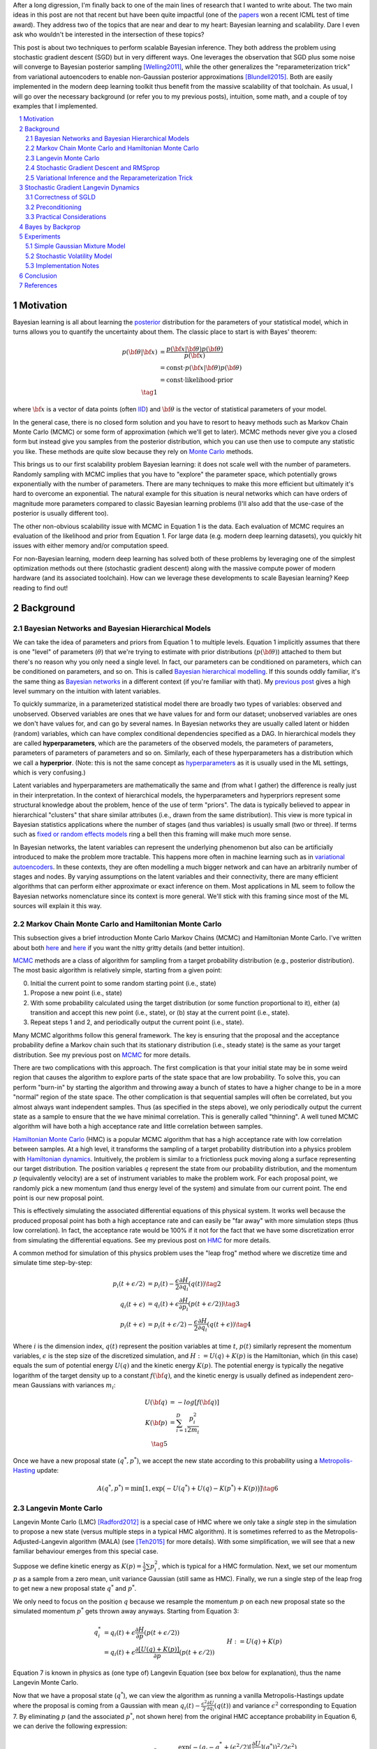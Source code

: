 .. title: Bayesian Learning via Stochastic Gradient Langevin Dynamics and Bayes by Backprop
.. slug: bayesian-learning-via-stochastic-gradient-langevin-dynamics-and-bayes-by-backprop
.. date: 2023-02-08 18:25:40 UTC-05:00
.. tags: Bayesian, Bayes by Backprop, SGLD, variational inference, HMC, Langevin, sgd, rmsprop, elbo, mathjax
.. category: 
.. link: 
.. description: 
.. type: text

After a long digression, I'm finally back to one of the main lines of research
that I wanted to write about.  The two main ideas in this post are not that
recent but have been quite impactful (one of the 
`papers <https://icml.cc/virtual/2021/test-of-time/11808>`__ won a recent ICML
test of time award).  They address two of the topics that are near and dear to
my heart: Bayesian learning and scalability.  Dare I even ask who wouldn't be
interested in the intersection of these topics?

This post is about two techniques to perform scalable Bayesian inference.  They
both address the problem using stochastic gradient descent (SGD) but in very
different ways.  One leverages the observation that SGD plus some noise will
converge to Bayesian posterior sampling [Welling2011]_, while the other generalizes the
"reparameterization trick" from variational autoencoders to enable non-Gaussian
posterior approximations [Blundell2015]_.  Both are easily implemented in the modern deep
learning toolkit thus benefit from the massive scalability of that toolchain.
As usual, I will go over the necessary background (or refer you to my previous
posts), intuition, some math, and a couple of toy examples that I implemented.


.. TEASER_END
.. section-numbering::
.. raw:: html

    <div class="card card-body bg-light">
    <h1>Table of Contents</h1>

.. contents:: 
    :depth: 2
    :local:

.. raw:: html

    </div>
    <p>


Motivation
==========

Bayesian learning is all about learning the `posterior <https://en.wikipedia.org/wiki/Posterior_probability>`__ 
distribution for the parameters of your statistical model, which in turns allows
you to quantify the uncertainty about them.  The classic place to start is with
Bayes' theorem:

.. math::

   p({\bf \theta}|{\bf x}) &= \frac{p({\bf x}|{\bf \theta})p({\bf \theta})}{p({\bf x})} \\
                           &= \text{const}\cdot p({\bf x}|{\bf \theta})p({\bf \theta}) \\
                           &= \text{const}\cdot \text{likelihood} \cdot \text{prior} \\
                           \tag{1}

where :math:`{\bf x}` is a vector of data points (often 
`IID <https://en.wikipedia.org/wiki/Independent_and_identically_distributed_random_variables>`__)
and :math:`{\bf \theta}` is the vector of statistical parameters of your model.

In the general case, there is no closed form solution and you have to resort to heavy methods such
as Markov Chain Monte Carlo (MCMC) or some form of approximation (which
we'll get to later).  MCMC methods never give you a closed form but instead give
you samples from the posterior distribution, which you can use then use
to compute any statistic you like.  These methods are quite slow because they
rely on `Monte Carlo <https://en.wikipedia.org/wiki/Monte_Carlo_method>`__
methods.

This brings us to our first scalability problem Bayesian learning: it does not
scale well with the number of parameters.  Randomly sampling with MCMC implies
that you have to "explore" the parameter space, which potentially grows
exponentially with the number of parameters.  There are many techniques to make
this more efficient but ultimately it's hard to overcome an exponential.
The natural example for this situation is neural networks which can have orders
of magnitude more parameters compared to classic Bayesian learning problems
(I'll also add that the use-case of the posterior is usually different too).

The other non-obvious scalability issue with MCMC in Equation 1 is the data.
Each evaluation of MCMC requires an evaluation of the likelihood and prior from
Equation 1.  For large data (e.g. modern deep learning datasets), you quickly
hit issues with either memory and/or computation speed.

For non-Bayesian learning, modern deep learning has solved both of these
problems by leveraging one of the simplest optimization methods out there
(stochastic gradient descent) along with the massive compute power of modern
hardware (and its associated toolchain).  How can we leverage these
developments to scale Bayesian learning?  Keep reading to find out!

Background
==========

Bayesian Networks and Bayesian Hierarchical Models
--------------------------------------------------

We can take the idea of parameters and priors from Equation 1 to multiple
levels.  Equation 1 implicitly assumes that there is one "level" of parameters
(:math:`\theta`) that we're trying to estimate with prior distributions
(:math:`p({\bf \theta})`) attached to them but there's no reason why you only
need a single level.  In fact, our parameters can be conditioned on parameters,
which can be conditioned on parameters, and so on.  
This is called `Bayesian hierarchical modelling <https://en.wikipedia.org/wiki/Bayesian_hierarchical_modeling>`__.
If this sounds oddly familiar, it's the same thing as `Bayesian networks
<https://en.wikipedia.org/wiki/Bayesian_network#Graphical_model>`__ in a different context (if you're
familiar with that).  My `previous post
<link://slug/the-expectation-maximization-algorithm>`__ gives a high level
summary on the intuition with latent variables.

To quickly summarize, in a parameterized statistical model there are broadly
two types of variables: observed and unobserved.  Observed variables are ones
that we have values for and form our dataset; unobserved variables are ones
we don't have values for, and can go by several names.  In Bayesian networks they
are usually called latent or hidden (random) variables, which can have complex
conditional dependencies specified as a DAG.  In hierarchical models they are
called **hyperparameters**, which are the parameters of the observed models,
the parameters of parameters, parameters of parameters of parameters and so on.
Similarly, each of these hyperparameters has a distribution which we call a
**hyperprior**.  (Note: this is not the same concept as 
`hyperparameters <https://en.wikipedia.org/wiki/Hyperparameter_(machine_learning)>`__ as it
is usually used in the ML settings, which is very confusing.)

Latent variables and hyperparameters are mathematically the same and (from what
I gather) the difference is really just in their interpretation.  In the context
of hierarchical models, the hyperparameters and hyperpriors represent some
structural knowledge about the problem, hence of the use of term "priors".  The
data is typically believed to appear in hierarchical "clusters" that share
similar attributes (i.e., drawn from the same distribution).  This view is more
typical in Bayesian statistics applications where the number of stages (and
thus variables) is usually small (two or three).  If terms such as `fixed or
random effects models <https://en.wikipedia.org/wiki/Multilevel_model>`__ ring
a bell then this framing will make much more sense.

In Bayesian networks, the latent variables can represent the underlying
phenomenon but also can be artificially introduced to make the problem more
tractable.  This happens more often in machine learning such as in `variational
autoencoders <link://slug/variational-autoencoders>`__.  In these contexts,
they are often modelling a much bigger network and can have an arbitrarily number of
stages and nodes.  By varying assumptions on the latent variables and
their connectivity, there are many efficient algorithms that can perform either
approximate or exact inference on them.  Most applications in ML seem to follow
the Bayesian networks nomenclature since its context is more general.  We'll
stick with this framing since most of the ML sources will explain it this way.


Markov Chain Monte Carlo and Hamiltonian Monte Carlo
----------------------------------------------------

This subsection gives a brief introduction Monte Carlo Markov Chains (MCMC) and
Hamiltonian Monte Carlo.  I've written about both
`here <link://slug/markov-chain-monte-carlo-mcmc-and-the-metropolis-hastings-algorithm>`__ 
and `here <link://slug/hamiltonian-monte-carlo>`__ if you want the nitty gritty details
(and better intuition).

`MCMC <https://en.wikipedia.org/wiki/Markov_chain_Monte_Carlo>`__ methods are a
class of algorithm for sampling from a target probability distribution 
(e.g., posterior distribution).  The most basic algorithm is relatively simple,
starting from a given point:

0. Initial the current point to some random starting point (i.e., state)
1. Propose a new point (i.e., state)
2. With some probability calculated using the target distribution (or some
   function proportional to it), either (a) transition and accept this new point (i.e., state),
   or (b) stay at the current point (i.e., state).
3. Repeat steps 1 and 2, and periodically output the current point (i.e., state).

Many MCMC algorithms follow this general framework.  The key is ensuring
that the proposal and the acceptance probability define a Markov chain such
that its stationary distribution (i.e., steady state) is the same as your
target distribution.  See my previous post on `MCMC <link://slug/markov-chain-monte-carlo-mcmc-and-the-metropolis-hastings-algorithm>`__ for more details.

There are two complications with this approach.  The first complication is that your initial
state may be in some weird region that causes the algorithm to explore parts of
the state space that are low probability.  To solve this, you can perform
"burn-in" by starting the algorithm and throwing away a bunch of 
states to have a higher change to be in a more "normal" region of the state
space.  The other complication is that sequential samples will often be correlated,
but you almost always want independent samples.  Thus (as specified in the steps
above), we only periodically output the current state as a sample to ensure
that the we have minimal correlation.  This is generally called "thinning".  A
well tuned MCMC algorithm will have both a high acceptance rate and little
correlation between samples.

`Hamiltonian Monte Carlo <https://en.wikipedia.org/wiki/Hamiltonian_Monte_Carlo>`__  (HMC)
is a popular MCMC algorithm that has a high acceptance rate with low
correlation between samples.  At a high level, it transforms the sampling of a target probability
distribution into a physics problem with `Hamiltonian dynamics <https://en.wikipedia.org/wiki/Hamiltonian_mechanics>`__.
Intuitively, the problem is similar to a frictionless puck moving along a surface representing
our target distribution.
The position variables :math:`q` represent the state from our probability
distribution, and the momentum :math:`p` (equivalently velocity) are a set of
instrument variables to make the problem work.  For each proposal point, we
randomly pick a new momentum (and thus energy level of the system) and simulate
from our current point.  The end point is our new proposal point.

This is effectively simulating the associated differential equations of this
physical system.  It works well because the produced proposal point has both a high
acceptance rate and can easily be "far away" with more simulation steps (thus
low correlation).  In fact, the acceptance rate would be 100% if it not for the
fact that we have some discretization error from simulating the differential
equations.  See my previous post on `HMC <link://slug/hamiltonian-monte-carlo>`__ for more details.

A common method for simulation of this physics problem uses the "leap frog" method
where we discretize time and simulate time step-by-step:

.. math::

   p_i(t+\epsilon/2) &= p_i(t) - \frac{\epsilon}{2} \frac{\partial H}{\partial q_i}(q(t)) \tag{2}\\
   q_i(t+\epsilon) &= q_i(t) + \epsilon \frac{\partial H}{\partial p_i}(p(t+\epsilon/2)) \tag{3} \\
   p_i(t+\epsilon) &= p_i(t+\epsilon/2) - \frac{\epsilon}{2} \frac{\partial H}{\partial q_i}(q(t+\epsilon)) \tag{4}

Where :math:`i` is the dimension index, :math:`q(t)` represent the position
variables at time :math:`t`, :math:`p(t)` similarly represent the momentum
variables, :math:`\epsilon` is the step size of the discretized simulation, and
:math:`H := U(q) + K(p)` is the Hamiltonian, which (in this case) equals the
sum of potential energy :math:`U(q)` and the kinetic energy :math:`K(p)`.  The
potential energy is typically the negative logarithm of the target density up
to a constant :math:`f({\bf q})`, and the kinetic energy is usually defined as
independent zero-mean Gaussians with variances :math:`m_i`:

.. math::

   U({\bf q}) &= -log[f({\bf q})]  \\
   K({\bf p}) &= \sum_{i=1}^D \frac{p_i^2}{2m_i}  \\
   \tag{5}

Once we have a new proposal state :math:`(q^*, p^*)`, we accept the new state
according to this probability using a 
`Metropolis-Hasting <https://en.wikipedia.org/wiki/Metropolis%E2%80%93Hastings_algorithm>`__ update:

.. math::

       A(q^*, p^*) = \min[1, \exp\big(-U(q^*) + U(q) -K(p^*)+K(p)\big)] \tag{6}

Langevin Monte Carlo
--------------------

Langevin Monte Carlo (LMC) [Radford2012]_ is a special case of HMC where we only
take a *single* step in the simulation to propose a new state (versus multiple
steps in a typical HMC algorithm).  It is sometimes referred to as the
Metropolis-Adjusted-Langevin algorithm (MALA) (see [Teh2015]_ for more
details).  With some simplification, we will see that a new familiar
behaviour emerges from this special case.

Suppose we define kinetic energy as :math:`K(p) = \frac{1}{2}\sum p_i^2`,
which is typical for a HMC formulation.  Next, we set our momentum :math:`p` as
a sample from a zero mean, unit variance Gaussian (still same as HMC). 
Finally, we run a single step of the leap frog to get new a new proposal state 
:math:`q^*` and :math:`p^*`.

We only need to focus on the position :math:`q` because we resample the
momentum :math:`p` on each new proposal state so the simulated momentum
:math:`p^*` gets thrown away anyways.  Starting from Equation 3:

.. math::

   q_i^* &= q_i(t) + \epsilon \frac{\partial H}{\partial p}(p(t+\epsilon/2))  \\
       &= q_i(t) + \epsilon \frac{\partial [U(q) + K(p)]}{\partial p}(p(t+\epsilon/2))  && H := U(q) + K(p) \\
       &= q_i(t) + \epsilon \frac{\partial [U(q) + \frac{1}{2}\sum p_i^2]}{\partial p}(p(t+\epsilon/2))  && \text{Per def. of kinetic energy} \\
       &= q_i(t) + \epsilon p|_{p=p(t+\epsilon/2)}  \\
       &= q_i(t) + \epsilon [p(t) - \frac{\epsilon}{2} \frac{\partial H}{\partial q_i}(q(t))] && \text{Eq. } 2 \\
       &= q_i(t) - \frac{\epsilon^2}{2} \frac{\partial H}{\partial q_i}(q(t)) + \epsilon p(t) \\
       &= q_i(t) - \frac{\epsilon^2}{2} \frac{\partial U}{\partial q_i}(q(t)) + \epsilon p(t) && H := U(q) + K(p) \\
   \tag{7}

Equation 7 is known in physics as (one type of) Langevin Equation (see box below for explanation),
thus the name Langevin Monte Carlo.

Now that we have a proposal state (:math:`q^*`), we can view the algorithm
as running a vanilla Metropolis-Hastings update where the proposal is coming
from a Gaussian with mean :math:`q_i(t) - \frac{\epsilon^2}{2} \frac{\partial U}{\partial q_i}(q(t))`
and variance :math:`\epsilon^2` corresponding to Equation 7.
By eliminating :math:`p` (and the associated :math:`p^*`, not shown here) from
the original HMC acceptance probability in Equation 6, we can derive the
following expression:

.. math::

   A(q^*) = \min\big[1, \frac{\exp(-U(q^*))}{\exp(-U(q))} 
        \Pi_{i=1}^d 
            \frac{\exp(-(q_i - q_i^* + (\epsilon^2 / 2) [\frac{\partial U}{\partial q_i}](q^*))^2 / 2\epsilon^2)}
            {\exp(-(q_i^* - q_i + (\epsilon^2 / 2) [\frac{\partial U}{\partial q_i}](q))^2 / 2\epsilon^2)}\big] \\
    \tag{8}

Even though LMC is derived from HMC, its properties are quite different.
The movement between states will be a combination of the :math:`\frac{\epsilon^2}{2} \frac{\partial U}{\partial q_i}(q(t))`
term and the :math:`\epsilon p(t)` term.  Since :math:`\epsilon` is necessarily
small (otherwise your simulation will not be accurate), the former term
will be very small and the latter term will resemble a simple
Metropolis-Hastings random walk.  A big difference though is that LMC
has better scaling properties when increasing dimensions compared to a pure
random walk.  See [Radford2012]_ for more details.

Finally, we'll want to re-write Equation 7 using different notation
to line up with our usual notation for stochastic gradient descent.
First, we'll use :math:`\theta` instead of :math:`q` to imply that
we're sampling from parameters of our model.  Next, we'll
rewrite the potential energy :math:`U(\theta)` as the likelihood times prior
(where :math:`x_i` are our observed data points):

.. math::

    U(\theta_t) &= -log[f(\theta_t)] \\
                &= -\log[p(\theta_t)] - \sum_{i=1}^N \log[p(x_i | \theta_t)] \\
    \tag{9}

Simplifying our Equation 7, we get:

.. math::

    
    \theta_{t+1} &= \theta_t - \frac{\epsilon_0^2}{2} \frac{\partial U(\theta)}{\partial \theta} + \epsilon_0 p(t) \\
    \theta_{t+1} &= \theta_t- \frac{\epsilon_0^2}{2} \frac{\partial [-\log[p(\theta_t)] - \sum_{i=1}^N \log[p(x_i | \theta_t)]]}{\partial \theta} + \epsilon_0 p(t) && \text{Eq. } 10\\
    \theta_{t+1} - \theta_t &= \frac{\epsilon_0^2}{2} \big (\nabla \log[p(\theta_t)] + \sum_{i=1}^N \nabla \log[p(x_i | \theta_t)]]\big) + \epsilon_0 p(t) \\
    \theta_{t+1} - \theta_t &= \frac{\epsilon}{2} \big (\nabla \log[p(\theta_t)] + \sum_{i=1}^N \nabla \log[p(x_i | \theta_t)]]\big) + \sqrt{\epsilon} p(t) && \epsilon := \epsilon_0^2\\
    \Delta \theta_t &= \frac{\epsilon}{2} \big (\nabla \log[p(\theta_t)] + \sum_{i=1}^N \nabla \log[p(x_i | \theta_t)]]\big) + \varepsilon && \varepsilon \sim N(0, \epsilon) \\
    \tag{10}

Which looks eerily like gradient descent except that we're adding Gaussian
noise at the end, stay tuned!

.. admonition:: Langevin's Diffusion

   In the field of stochastic differential equations, a general Itô diffusion
   process is of the form:

   .. math::
    
       dX_t = a(X_t, t)dt + b(X_t, t)dW_t \tag{A.1}

   where :math:`X_t` is a stochastic process, :math:`W_t` is a Weiner process
   and :math:`a(\cdot), b(\cdot)` are functions of :math:`X_t, t`.  The form 
   of Equation A.1 is the differential form.  See my post on
   `Stochastic Calculus <link://slug/an-introduction-to-stochastic-calculus>`__ 
   for more details.

   One of the forms of Langevin diffusion is a special case of Equation A.1:

   .. math::
    
       dq_t &= -\frac{1}{2}\frac{dU(q_t)}{dq} dt + dW_t \\
            &= -\frac{1}{2}\nabla U(q_t) dt + dW_t \\
       \tag{A.2}

   Where :math:`q_t` is the position, :math:`U` is the potential energy,
   :math:`\frac{dU}{dq}` is the force (position derivative of potential
   energy), and :math:`W_t` is the Wiener process.  
  
   In the context of MCMC, we model the potential energy of this system as
   :math:`U(q) = \log f(q)` where :math:`f` is proportional to the likelihood
   times prior as is usually required in MCMC methods.  With this substitution,
   Equation A.2 is the same as Equation 11 except a continuous time version of
   it.  To see this more clearly, it is important to note that the increments
   of the standard Weiner process :math:`W_t` are zero-mean Gaussians with
   variance equal to the time difference.  Once discretized with step size
   :math:`\epsilon`, this precisely equals our :math:`\varepsilon` sample from
   Equation 10.




Stochastic Gradient Descent and RMSprop
---------------------------------------

I'll only briefly cover stochastic gradient descent because I'm assuming most
readers will be very familiar with this algorithm.  
`Stochastic gradient descent <https://en.wikipedia.org/wiki/Stochastic_gradient_descent>`__ (SGD)
is an iterative stochastic optimization of gradient descent.  The main difference
is that it uses a randomly selected subset of the data to estimate the gradient at 
each step.  For a given statistical model with parameters :math:`\theta`,
log prior :math:`\log p(\theta)`, and log likelihood :math:`\sum_{i=1}^N \log[p(x_i | \theta_t)]]`
with observed data points :math:`x_i`, we have:

.. math::

    \Delta \theta_t = \frac{\epsilon_t}{2} \big (\nabla \log[p(\theta_t)] 
    + \frac{N}{n} \sum_{i=1}^n \nabla \log[p(x_{ti} | \theta_t)]]\big) 
      \tag{11}

where :math:`\epsilon_t` is a sequence of step sizes, and each iteration :math:`t`
we have a subset of :math:`n` data points called a *mini-batch*
:math:`X_t = \{x_{t_1}, \ldots, x_{t_n}\}`.
By using an approximate gradient over many iterations the entire dataset is
eventually used, and the noise in the estimated gradient averages out.
Additionally for large datasets where the estimated gradient is accurate
enough, this gives significant computational savings versus using the whole
dataset at each iteration.

Convergence to a local optimum is guaranteed with some mild assumptions combined
with a major requirement that the step size schedule :math:`\epsilon_t` satisfies:

.. math::

   \sum_{t=1}^\infty \epsilon_t = \infty \hspace{50pt} \sum_{t=1}^\infty \epsilon_t^2 < \infty
   \tag{12}

Intuitively, the first constraint ensures that we make progress to reaching the
local optimum, while the second constraint ensures we don't just bounce around
that optimum.  A typical schedule to ensure that this is the case is using
a decayed polynomial:

.. math::

   \epsilon_t = a(b+t)^{-\gamma} \tag{13}

with :math:`\gamma \in (0.5, 1]`.

One of the issues with using vanilla SGD is that the gradients of the model
parameters (i.e. dimensions) may have wildly different variances.  For example,
one parameter may be smoothly descending at a constant rate while another may be
bouncing around quite a bit (especially with mini-batches).  To solve this, many
variations on SGD have been proposed that adjust the algorithm to account for the
variation in parameter gradients.  

`RMSprop <https://en.wikipedia.org/wiki/Stochastic_gradient_descent#RMSProp>`__
is a popular variant that is conceptually quite simple.  It adjusts the
learning rate *per parameter* to ensure that all of the learning rates are roughly
the same magnitude.  It does this by keeping a moving average
(:math:`v(\theta, t)`) of the squares of the magnitudes of recent gradients for
parameter :math:`\theta`.
For :math:`j^{th}` parameter :math:`\theta^j` in iteration :math:`t`, we have:

.. math::

   v(\theta^j, t) := \gamma v(\theta^j, t-1) + (1-\gamma)(\nabla Q_i(\theta^j))^2 \tag{14}

where :math:`Q_i` is the loss function, and :math:`\gamma` is the smoothing
constant of the moving average with a typical value set at `0.99`.  With :math:`v(\theta^j, t)`,
the update becomes:

.. math::

   \Delta \theta^j := - \frac{\epsilon_t}{\sqrt{v(\theta^j, t)}} \nabla Q_i(\theta^j) \tag{15}

From Equation 15, when you have large recent gradients (:math:`v(\theta^j, t) > 1`), it scales
the learning rate down; while if you have small recent gradients (:math:`v(\theta^j, t) < 1`),
it scales the learning rate up.  If recently :math:`\nabla Q` is constant in each
parameter but with different magnitudes, it will update each parameter by the
learning rate :math:`\epsilon_t`, attempting to descend each dimension at the same
rate.  Empirically, these variations of SGD are necessary to make SGD practical
for a wide range of models.

Variational Inference and the Reparameterization Trick
------------------------------------------------------

I've written a lot about variational inference in past posts so I'll
keep this section brief and only touch upon the relevant parts.
If you want more detail and intuition, check out my posts on 
`Semi-supervised learning with Variational Autoencoders <link://slug/semi-supervised-learning-with-variational-autoencoders>`__,
and `Variational Bayes and The Mean-Field Approximation <link://slug/variational-bayes-and-the-mean-field-approximation>`__.

As we discussed above, our goal is to find the posterior, :math:`p(\theta|X)`,
that tells us the distribution of the :math:`\theta` parameters.  Unfortunately,
this problem is intractable for all but the simplest problems. How can we 
overcome this problem? Approximation! 

We'll approximate :math:`p(\theta|X)` by another known distribution :math:`q(\theta|\phi)` 
parameterized by :math:`\phi`.  Importantly, :math:`q(\theta|\phi)` often has
simplifying assumptions about its relationships with other variables. 
For example, you might assume that they are all independent of each other
e.g., :math:`q(\theta|\phi) = \prod_{i=1}^n q_i(\theta_i|\phi_i)` (a example of mean-field approximation).

The nice thing about this approximation is that we turned our intractable Bayesian learning problem
into an optimization one where we just want to find the parameters :math:`\phi`
of :math:`q(\theta|\phi)` that best match our posterior :math:`p(\theta|X)`.
How well our approximation matches our posterior is both dependent on the
functional form of :math:`q` as well as our optimization procedure.

In terms of "best match", the standard way of measuring it is to use
`KL divergence <https://en.wikipedia.org/wiki/Kullback%E2%80%93Leibler_divergence>`__.
Without going into the derivation 
(see my `previous post <link://slug/semi-supervised-learning-with-variational-autoencoders>`__),
if we start from the KL divergence between our approximate posterior and exact posterior,
we'll arrive at the evidence lower bound (ELBO) for a single data point
:math:`X`:

.. math::

  D_{KL}(Q||P) &= E_q\big[\log \frac{q(\theta|\phi)}{p(\theta,X)}\big] + \log p(X) \\
  \log{p(X)} &\geq -E_q\big[\log\frac{q(\theta|\phi)}{p(\theta,X)}\big]  \\
             &= E_q\big[\log p(\theta,X) - \log q(\theta|\phi)\big] \\
             &= E_q\big[\log p(X|\theta) + \log p(\theta) - \log q(\theta|\phi)\big] \\
             &= E_q\big[\text{likelihood} + \text{prior} - \text{approx. posterior} \big] \\
              \tag{16}

The left hand side of Equation 16 is constant (with respect to the observed
data), so maximizing the right hand side achieves our desired goal.  It just so
happens this looks a lot like finding a 
`MAP <https://en.wikipedia.org/wiki/Maximum_a_posteriori_estimation>`__ with a
likelihood and prior term except for two differences: (a) we have an additional term
for our approximate posterior, and (b) we have to take the expectation with respect
to samples from that approximate posterior.  When using a SGD approach, we can
sample points from the :math:`q` distribution and use it to approximate the
expectation in Equation 16.  In many cases though, it's not obvious how to
sample from :math:`q` because you also need to backprop through it.  

In the case of 
`variational autoencoders <link://slug/variational-autoencoders>`__,
we define an approximate Gaussian posterior :math:`q(z|\phi)` on the latent variables
:math:`z`. This approximate posterior is defined by a neural network with
weights :math:`\phi` that output a mean and variance representing the
parameters of the Gaussian.  We will want to sample from :math:`q` to
approximate the expectation in Equation 16, but also backprop through :math:`q`
to update the weights :math:`\phi` of the approximate posterior.
You can't directly backprop through it but you can reparameterize it by
using a standard normal distribution, starting from Equation 16 (using
:math:`z` instead of :math:`\theta`):

.. math::

        &E_{z\sim q}\big[\log p(X|z) + \log p(z) - \log q(z|\phi)\big] \\
        &= E_{\epsilon \sim \mathcal{N}(0, I)}\big[(\log p(X|z) + \log p(z) - \log q(z|\phi))\big|_{z=\mu_z(X) + \Sigma_z^{1/2}(X) * \epsilon}\big] \\
        &\approx (\log p(X|z) + \log p(z) - \log q(z|\phi))\big|_{z=\mu_z(X) + \Sigma_z^{1/2}(X) * \epsilon} \\
        \tag{17}

where :math:`\mu_z` and :math:`\Sigma_z` are the mean and covariance matrix of
the approximate posterior, and :math:`\epsilon` is a sample from a standard Gaussian.
This is commonly referred to as the "reparameterization trick" where instead of
directly computing :math:`z` you just scale and shift a standard normal
distribution using the mean and covariances.  Thus, you can still backprop
through :math:`z` to optimize the mean/covariance networks.  The last line
approximates the expectation by taking a single sample, which often works fine
when using SGD.

Stochastic Gradient Langevin Dynamics 
=====================================

Stochastic Gradient Langevin Dynamics (SGLD) combines the ideas of Langevin
Monte Carlo (Equation 10) with Stochastic Gradient Descent (Equation 11)
given by:

.. math::

    \Delta \theta_t &= \frac{\epsilon_t}{2} \big (\nabla \log[p(\theta_t)] + \frac{N}{n} \sum_{i=1}^n \nabla \log[p(x_{ti} | \theta_t)]\big) + \varepsilon \\
    \varepsilon &\sim N(0, \epsilon_t)  \\
    \tag{18}

This results in an algorithm that is mechanically equivalent to SGD except with
some Gaussian noise added to each parameter update.  Importantly though, there
are several key choices that SGLD makes:

* :math:`\epsilon_t` decreases towards zero just as in SGD.
* Balance the Gaussian noise :math:`\varepsilon` variance with the step size
  :math:`\epsilon_t` as in LMC.
* Ignore the Metropolis-Hastings updates (Equation 8) using the fact that
  rejection rates asymptotically go to zero as :math:`\epsilon_t \to 0`. 

This algorithm has the advantage of SGD of being able to work on large data
sets (because of the mini-batches) while still computing uncertainty
(using LMC-like estimates).  The avoidance of the Metropolis-Hastings update is
key so that an expensive evaluation of the whole dataset is not needed at each
iteration.

The intuition here is that in earlier iterations this will behave much like SGD
stepping towards a local minimum because the large gradient overcomes the
noise.  In later iterations with a small :math:`\epsilon_t`, the noise
dominates and the gradient plays a much smaller role, resulting in each
iteration bouncing around the local minimum via a random walk (with a bias
towards the local minimum from the gradient).  Additionally, in between these two
extremes the algorithm should vary smoothly.  Thus with carefully selected
hyperparameters, you can *effectively* sample from the posterior distribution
(more on this later).

What is not obvious though is that why this should give correct the correct
result.  It surely will be able to get close to a local minimum (similar to
SGD) but why would it give the correct uncertainty estimates without the
Metropolis-Hastings update step?  This is the topic of the next subsection.

Correctness of SGLD 
-------------------

*Note:* [Teh2015]_ *has the hardcore proof of SGLD correctness versus a very
informal sketch presented in the original paper* ([Welling2011]_) *.  I'll mainly
stick to the original paper's presentation (mostly because the hardcore proof
is way beyond my comprehension), but will call out a couple of notable things
from the formal proof.*

To set up this problem, let us first define several quantities.
First define the true gradient of the log probability,
which is just the negative gradient our usual `MAP <https://en.wikipedia.org/wiki/Maximum_a_posteriori_estimation>`__
loss function (with no mini-batches):

.. math::

   g(\theta) = \nabla \log p(\theta) + \sum_{i=1}^N \nabla \log p(X_i|\theta) \tag{19}

Next, let's define another related quantity:

.. math::

   h_t(\theta) = \nabla \log p(\theta) + \frac{N}{n}\sum_{i=1}^n \nabla \log p(X_{ti}|\theta) - g(\theta) \tag{20}

Equation 20 is essentially the difference between our SGD update (with
mini-batch :math:`t`) and the true gradient update (with all the data).
Notice that :math:`h_t(\theta) + g(\theta)` is just an SGD update 
which can be obtained by cancelling out the last term in :math:`h_t(\theta)`.

Importantly, :math:`h_t(\theta)` is a zero-mean random variable with
finite variance :math:`V(\theta)`.  Zero-mean because we're subtracting out the
true gradient so our random mini-batches should not have any bias.  Similarly,
the randomness comes from the fact that we're randomly selecting finite
mini-batches, which should yield only a finite variance.

With these quantities, we can rewrite Equation 18 using the fact
that :math:`h_t(\theta) + g(\theta)` is an SGD update:

.. math::

    \Delta \theta_t &= \frac{\epsilon_t}{2} \big (g(\theta_t) + h_t(\theta_t) \big) + \varepsilon \\
    \varepsilon &\sim N(0, \epsilon_t)  \\
    \tag{21}

With the above setup, we'll show two statements:

1. **Transition**: When we have large :math:`t`, the SGLD state transition
   of Equation 18/21 will approach LMC, that is, have its equilibrium
   distribution be the posterior distribution.
2. **Convergence**: There exists a subsequence of :math:`\theta_1,
   \theta_2, \ldots` of SGLD that converges to the posterior distribution.

With these two shown, we can see that SGLD (for large :math:`t`) will
eventually get into a state where we can *theoretically* sample the posterior
distribution by taking the appropriate subsequence.  The paper makes a stronger
argument that the subsequence convergence implies convergence of the entire
sequence but it's not clear to me that it is the case.  At the end of this
subsection, I'll also mention a theorem from the rigorous proof ([Teh2015]_)
that gives a practical result where this may not matter.

**Transition**

We'll argue that Equation 18/21 converges to the same transition probability
as LMC and thus its equilibrium distribution will be the posterior.

First notice that Equation 18/21 is the same equation as LMC (Equation 10) except for the
additional randomness due to the mini-batches: :math:`\frac{N}{n} \sum_{i=1}^n \nabla \log[p(x_{ti} | \theta_t)]`.
This term is multiplied by a :math:`\frac{\epsilon_t}{2}` factor whereas
the standard deviation from the :math:`\varepsilon` term is :math:`\sqrt{\epsilon_t}`.
Thus as :math:`\epsilon_t \to 0`, the error from the mini-batch term will
vanish faster than the :math:`\varepsilon` term, converging to the LMC proposal
distribution (Equation 10).  That is, at large :math:`t` it approximates LMC
and eventually converges to it in the limit since the gradient update (and the
difference between the two) vanishes.

Next, we observe that LMC is a special case of HMC.  HMC is actually a
discretization of a continuous time differential equation.  The discretization
introduces error in the calculation, which is the only reason why we need a
Metropolis-Hastings update (see previous post on `HMC <link://slug/hamiltonian-monte-carlo>`__).
However as :math:`\epsilon_t \to 0`, this error becomes negligible converging
to the HMC continuous time dynamics, implying a 100% acceptance rate.
Thus, there is no need for an MH update for very small :math:`\epsilon_t`. 

In summary for large :math:`t`, the :math:`t^{th}` iteration of Equation
18/21 closely approximates the LMC Markov chain transition with very small error
so its equilibrium distribution closely approximates the desired posterior.
This would be great if we had a fixed :math:`t` but we are shrinking
:math:`t` towards 0 (as is needed by SGD), thus SGLD actually defines a
non-stationary Markov Chain, and so we still need to show the actual sequence
will converge to the posterior.

**Convergence**

We will show that there exists some sequence of samples :math:`\theta_{t=a_1},
\theta_{t=a_2}, \ldots` that converge to the posterior for some strictly
increasing sequence :math:`a_1, a_2, \ldots` (note: the sequence is not
sequential e.g., :math:`a_{n+1}` is likely much bigger than :math:`a_{n}`).

First we fix a small :math:`\epsilon_0` such that :math:`0 < \epsilon_0 << 1`.
Assuming :math:`\{\epsilon_t\}` satisfy the decayed polynomial property from
Equation 13, there exists an increasing subsequence :math:`\{a_n \}` such that 
:math:`\sum_{t=a_n+1}^{a_{n+1}} \epsilon_t \to \epsilon_0` as :math:`n \to \infty`
(note: the :math:`+1` in the sum's upper limit is in the subscript, while the
lower limit is not).
That is, we can split the sequence :math:`\{\epsilon_t\}` into non-overlapping
segments such that successive segments approaches :math:`\epsilon_0`.  This can
be easily constructed by continually extending the current run until you go
over :math:`\epsilon_0`.  Since :math:`\epsilon_t` is decreasing, and we are
guaranteed that the sequence doesn't converge (Equation 12), we can always
construct the next segment with a smaller error than the previous one.

For large :math:`n`, if we look at each segment :math:`\sum_{t=a_n+1}^{a_{n+1}} \epsilon_t`,
the total Gaussian noise injected will be the sum of each of the Gaussian noise
injections.  The
`variance of sums of independent Gaussians <https://en.wikipedia.org/wiki/Sum_of_normally_distributed_random_variables>`__ 
is just the sum of the variances, so the total variance will be 
:math:`O(\epsilon_0)`.  Thus, the injected noise (standard deviation)
will be on the order of :math:`O(\sqrt{\epsilon_0})`.  Given this,
next we will want to show that the variance from the mini-batch error is
dominated by this injected noise.

To start, since :math:`\epsilon_0 << 1`, we have 
:math:`||\theta_t-\theta_{t=a_n}|| << 1` for :math:`t \in (a_n, a_{n+1}]` 
since the updates from Equation 18/21 cannot stray too far from where it
started.  Assuming the gradients vary smoothly (a key assumption) then
we can see the total update without the injected noise for a segment 
:math:`t \in (a_n, a_{n+1}]` is (i.e., Equation 21 minus the noise :math:`\varepsilon`):

.. math::

   \sum_{t=a_n+1}^{a_{n+1}} \frac{\epsilon_t}{2}\big(g(\theta_t) + h_t(\theta_t)\big)
   = \frac{\epsilon_0}{2} g(\theta_{t=a_n}) + O(\epsilon_0) + \sum_{t=a_n+1}^{a_{n+1}} \frac{\epsilon_t}{2} h_t(\theta_t) \tag{22}

We see that the :math:`g(\cdot)` summation expands into the gradient at
:math:`\theta_{t=a_n}` plus an error term :math:`O(\epsilon_0)`.  This is
from our assumption of :math:`||\theta_t-\theta_{t=a_n}|| << 1` plus
the gradients varying smoothly (`Lipschitz continuity <https://en.wikipedia.org/wiki/Lipschitz_continuity>`__),
which imply that the difference between successive gradients will also be much
smaller than 1 (for an appropriately small :math:`\epsilon_0`).  Thus, the
error from this term on this segment will
be :math:`\sum_{t=a_n+1}^{a_{n+1}} \frac{\epsilon_t}{2} O(1) = O(\epsilon_0)` as
shown in Equation 22.

Next, we deal with the :math:`h_t(\cdot)` in Equation 22.  Since we know
that :math:`\theta_t` did not vary much in our interval :math:`t \in (a_n, a_{n+1}]`
given our :math:`\epsilon_t << 1` assumption, we have :math:`h_t(\theta_t) = O(1)`
in our interval since our gradients vary smoothly (again due to 
`Lipschitz continuity <https://en.wikipedia.org/wiki/Lipschitz_continuity>`__).
Additionally each :math:`h_t(\cdot)` will be a random variable which we can
assume to be independent, thus IID (doesn't change argument if they are
randomly partitioned which will only make the error smaller).  Plugging this
into :math:`\sum_{t=a_n+1}^{a_{n+1}} \frac{\epsilon_t}{2} h_t(\theta_t)`, we
see the variance is :math:`O(\sum_{t=a_n+1}^{a_{n+1}} (\frac{\epsilon_t}{2})^2)`.
Putting this together in Equation 22, we get:

.. math::

   \sum_{t=a_n+1}^{a_{n+1}} \frac{\epsilon_t}{2}\big(g(\theta_t) + h_t(\theta_t)\big)
   &= \frac{\epsilon_0}{2} g(\theta_{t=a_n}) + O(\epsilon_0) + O\Big(\sqrt{\sum_{t=a_n+1}^{a_{n+1}} (\frac{\epsilon_t}{2})^2}\Big) \\
   &= \frac{\epsilon_0}{2} g(\theta_{t=a_n}) + O(\epsilon_0) \\
   \tag{23}

From Equation 22, we can see the total stochastic gradient over our segment is
just the exact gradient starting from :math:`\theta_{t=a_n}` with step size
:math:`\epsilon_0` plus a :math:`O(\epsilon_0)` error term.  But recall our 
injected noise was of order :math:`O(\sqrt{\epsilon_0})`, which in turn dominates
:math:`O(\epsilon_0)` (for :math:`\epsilon_0 < 1`).  Thus for small
:math:`\epsilon_0`, our sequence :math:`\theta_{t=a_1}, \theta_{t=a_2}, \ldots`
will approximate LMC because each segment will essentially be an LMC update
with very small, decreasing error.  As a result, this *subsequence* will
converge to the posterior as required.

--------------

Now the above argument showing that there exists a subsequence that samples
from the posterior isn't that useful because we don't know what that
subsequence is!  But [Teh2015]_ provides a much more rigorous treatment
of the subject showing a much more useful result in Theorem 7.  Without
going into all of the mathematical rigour, I'll present the basic idea 
(from what I can gather):

    **Theorem 1:** (Summary of Theorem 7 from [Teh2015]_)
    For a test function :math:`\varphi: \mathbb{R}^d \to \mathbb{R}`, the
    expectation of :math:`\varphi` with respect to the exact posterior
    distribution :math:`\pi` can be approximated by the weighted sum of
    :math:`m` SGLD samples :math:`\theta_0 \ldots \theta_{m-1}` that holds
    almost surely (given some assumptions):

    .. math::

        \lim_{m\to\infty} \frac{\epsilon_1 \varphi(\theta_0) + \ldots + \epsilon_m \varphi(\theta_{m-1})}{\sum_{t=1}^m \epsilon_t} = \int_{\mathbb{R}^d} \varphi(\theta)\pi(d\theta)
        \tag{24}

Theorem 1 gives us a more practical way to utilize the samples from SGLD.
We don't need to generate the exact samples that we would get from LMC,
instead we can just directly use the SGLD samples and their respective step sizes to
compute a weighted average for any actual quantity we would want (e.g.
expectation, variance, credible interval etc.).  According to Theorem 1,
this will converge to the exact quantity using the true posterior.
See [Teh2015]_ for more details (if you dare!).

Preconditioning
---------------

One problem both with SGD and SGLD is that the gradients updates might
be very slow due to the curvature of the loss surface.  This is known
to be a common phenomenon in large parameter models like neural networks
where there are many `saddle points <https://en.wikipedia.org/wiki/Saddle_point>`__.
These parts of a surface have very small gradients (in at least one dimension),
which will cause any SGD-based optimization procedure to be very slow.  On the
other end, if one of the dimensions in your loss has large curvature
(and thus gradient), it could cause unnecessary oscillations in one dimension
while the other one with low curvature crawls along.  The solution to this
problem is to use a preconditioner.

.. figure:: /images/sgld-precondition.png
    :height: 250px
    :alt: Preconditioning
    :align: center

    **Figure 1: (Left) Original loss landscape, SGD converges slowly. 
    (Right) Transformed loss landscape with a preconditioner with reduced
    oscillations and faster progress.  Notice the contour lines are more evenly spaced
    out in each direction. (source:** [Dauphin2015]_ **)**

Preconditioning is a type of local transform that changes the optimization landscape
so the curvature is equal in all directions ([Dauphin2015]_).  As shown in Figure 1, preconditioning
can transform the curvature (shown by the contour lines) and as a result make SGD converge
more quickly.  Formally, for a loss function :math:`f` with parameters :math:`\theta \in \mathbb{R}^d`,
we introduce a non-singular matrix :math:`{\bf D}^{\frac{1}{2}}` such that :math:`\hat{\theta}={\bf D}^{\frac{1}{2}}\theta`.
Using the change of variables formula, we can define a new function :math:`\hat{f}(\hat{\theta})` that
is equivalent to our original function with its associated gradient (using the chain rule):

.. math::

    \hat{f}(\hat{\theta}) &= f({\bf D}^{-\frac{1}{2}}\hat{\theta})=f(\theta) \\
    \nabla\hat{f}(\hat{\theta}) &= {\bf D}^{-\frac{1}{2}}\nabla f(\theta)
    \tag{25}

Thus, regular SGD can be performed on the original :math:`\theta` (for convenience
we'll define :math:`{\bf G}={\bf D}^{-1}`):

.. math::

   \hat{\theta}_t &= \hat{\theta}_{t-1} - \epsilon \nabla \hat{f}(\hat{\theta}) \\
   \hat{\theta}_t &= \hat{\theta}_{t-1} - \epsilon {\bf D}^{-\frac{1}{2}}\nabla f(\theta) 
        && {Eq. } 25 \\
   \theta_t &= \theta_{t-1} - \epsilon {\bf D}^{-1}\nabla f(\theta) && \text{multiply through by } {\bf D}^{-\frac{1}{2}} \\
   \theta_t &= \theta_{t-1} - \epsilon {\bf G}(\theta_{t-1})\nabla f(\theta) && \text{rename } {\bf D}^{-1} \text{ to } {\bf G}\\
   \tag{26}

So the transformation turns out to be quite simple by multiplying our gradient
with a user chosen preconditioning matrix :math:`{\bf G}` that is usually a function of the
current parameters :math:`\theta_{t-1}`.  In the context of SGLD, we
have an equivalent result ([Li2016]_) where :math:`{\bf G}` defines a
Riemannian manifold:

.. math::

   \Delta \theta_t &= \frac{\epsilon_t}{2} \big[ {\bf G}(\theta_t) \big (\nabla \log[p(\theta_t)] + \frac{N}{n} \sum_{i=1}^n \nabla \log[p(x_{ti} | \theta_t)]\big) + \Gamma(\theta_t) \big] + {\bf G}^{\frac{1}{2}}(\theta_t)\varepsilon \\
        \varepsilon &\sim N(0, \epsilon_t)  \\
        \tag{27}

where :math:`\Gamma(\theta_t) = \sum_j \frac{\partial G_{i,j}}{\partial
\theta_j}` describe how the preconditioner changes with respect to
:math:`\theta_t`.  Notice the preconditioner is applied to the noise as well.

Previous approaches to use a preconditioner relied on the
expected 
`Fisher information <https://en.wikipedia.org/wiki/Fisher_information>`__
matrix, which is too costly for any modern deep learning model since it grows
with the square of the number of parameters (similar to the
Hessian).  It turns out that we don't specifically need the Fisher information matrix,
we just need something that defines the Riemannian manifold metric, which only requires
a `positive definite matrix <https://en.wikipedia.org/wiki/Definite_matrix>`__.

The insight from [Li2016]_ was that we can use RMSprop as the preconditioning
matrix since it satisfies the positive definite criteria, and has shown
empirically to do well in SGD (being only a diagonal preconditioner matrix):

.. math::

   G(\theta_{t+1}) = diag\big(\frac{1}{\lambda + \sqrt{v(\theta_{t+1})}}\big) \tag{28}

where :math:`v(\theta_{t+1})=v(\theta, t)` from Equation 14 and
:math:`\lambda` is a small constant to prevent numerical instability.

Additionally, [Li2016]_ has shown that there is no need to include the
:math:`\Gamma(\theta)` term in Equation 27 (even though it's not too hard to
compute for a diagonal matrix).  This is because it introduces an additional
bias term that scales with :math:`\frac{(1-\alpha)^2}{\alpha^3}` (from Equation 27), 
which is practically always set close to 1 (e.g. PyTorch's default for 
`RMSprop <https://pytorch.org/docs/stable/generated/torch.optim.RMSprop.html>`__ is :math:`\alpha = 0.99`).
As a result, we can simply use off-the-shelf RMSprop with only a slight
adjustment to the SGLD noise and gain the benefits of preconditioning.

Practical Considerations
------------------------

Besides preconditioning, SGLD has some other caveats inherited from MCMC.
First your initial condition matters, so you likely want to run it for a while
before you start sampling (i.e., "burn-in").  Similarly, adjacent samples
(particularly with a random walk method such as LMC/SGLD) will be highly
correlated so you will only want to take periodic samples to get (mostly)
independent samples (although with Theorem 1 this may not be necessary)
depending on your application.  Finally, for both deep learning and MCMC, your
hyperparameters matter a lot.  For example, initial conditions, learning rate
schedule, and priors all matter a lot.  So while a lot of the above techniques
help, there's no free lunch here.

Bayes by Backprop
=================

Bayes by Backprop ([Blundell2015]_) is a generalization of some previous work
to allow an approximation of Bayesian uncertainty, particularly for weights in
large scale neural network models where traditional MCMC methods do not scale.
Approximation is the key word here as it utilizes variational inference
(Equation 16).  More precisely, instead of directly estimating the posterior, it 
preselects the functional form of a distribution (:math:`q(\theta|\phi)`)
parameterized by :math:`\phi`, and optimizes :math:`\phi` using Equation 16.
The right hand side of Equation 16 is often called the *variational free
energy* (among other names), which we'll denote by :math:`\mathcal{F}(X, \phi)`:

.. math::

  \mathcal{F}(X, \phi) =  E_q\big[\log p(X|\theta) + \log p(\theta) - \log q(\theta|\phi)\big] 
  \tag{29}

Recall that instead of solving for point estimates of :math:`\theta`, we're
trying to solve for :math:`\phi`, which implicitly gives us (approximate)
distributions in the form of :math:`q(\theta|\phi)`.  To make this concrete,
for a neural network, :math:`\theta` would be the weights and instead of a
single number for each one, we would have a known distribution :math:`q(\theta|\phi)`
(that we select) parameterized by :math:`\phi`.

The main problem with Equation 29 is that we will need to sample from
:math:`q(\theta|\phi)` in order to approximate the expectation, but we will
also need to backprop through the "sample" in order to optimize :math:`\phi`.
If this sounds familiar, it is precisely the same issue we had with variation
autoencoders.  The solution there was to use the "reparameterization trick"
to rewrite the expectation in terms of a standard Gaussian distribution (and
some additional transformations) to yield an equivalent loss function that we
can backprop through.  

[Blundell2015]_ generalizes this concept beyond Gaussians
to any distribution with the following proposition:

    **Proposition 1:** (Proposition 1 from [Blundell2015]_)
    Let :math:`\varepsilon` be a random variable with probability density
    given by :math:`q(\varepsilon)` and let :math:`\theta = t(\phi, \varepsilon)`
    where :math:`t(\phi, \varepsilon)` is a deterministic function.
    Suppose further that the marginal probability density of :math:`\theta`,
    :math:`q(\theta|\phi)`, is such that 
    :math:`q(\varepsilon)d\varepsilon = q(\theta|\phi)d\theta`.  Then for a function
    :math:`f(\cdot)` with derivatives in :math:`\theta`:

    .. math::
    
       \frac{\partial}{\partial\phi}E_{q(\theta|\phi)}[f(\theta,\phi)] =
       E_{q(\varepsilon)}\big[
        \frac{\partial f(\theta,\phi)}{\partial\theta}\frac{\partial\theta}{\partial\phi}
            + \frac{\partial f(\theta, \phi)}{\partial \phi}
       \big]
       \tag{30}

    **Proof:**

    .. math::

       \frac{\partial}{\partial\phi}E_{q(\theta|phi)}[f(\theta,\phi)]
           &= \frac{\partial}{\partial\phi}\int f(\theta,\phi)q(\theta|\phi)d\theta \\
           &= \frac{\partial}{\partial\phi}\int f(\theta,\phi)q(\varepsilon)d\varepsilon && \text{Given in proposition}\\
           &= \int \frac{\partial}{\partial\phi}[f(\theta,\phi)]q(\varepsilon)d\varepsilon \\
           &= E_{q(\varepsilon)}\big[
           \frac{\partial f(\theta,\phi)}{\partial\theta}\frac{\partial\theta}{\partial\phi}
               + \frac{\partial f(\theta, \phi)}{\partial \phi}\big]  && \text{chain rule}
          \\
       \tag{31}

So Proposition 1 tells us that the "reparameterization trick" is valid in the context of 
gradient based optimization (i.e., SGD) if we can show 
:math:`q(\varepsilon)d\varepsilon = q(\theta|\phi)d\theta`.
Equation 30 may be a bit cryptic because of all the partial derivatives but notice two things. 
First, the expectation is now with respect to a standard distribution :math:`q(\varepsilon)`,
and, second, the inner part of the expectation is done automatically through backprop when
you implement :math:`t(\phi, \varepsilon)` so you don't have to explicitly calculate it
(it's just the chain rule).  Let's take a look at a couple of examples.

First, let's take a look at the good old Gaussian distribution with parameters
:math:`\phi = \{\mu, \sigma\}` and :math:`\varepsilon` being a standard Gaussian.
We let :math:`t(\mu, \sigma, \varepsilon) = \sigma \cdot \varepsilon + \mu`.
Thus, we have:

.. math::

   q(\theta | \mu, \sigma)d\theta 
       &= \frac{1}{\sqrt{2\pi\sigma^2}}\exp\{-\frac{(\theta - \mu)^2}{2\sigma^2}\}d\theta && \text{Gaussian pdf} \\
       &= \frac{1}{\sqrt{2\pi\sigma^2}}\exp\{-\frac{((\sigma \cdot \varepsilon + \mu)- \mu)^2}{2\sigma^2}\}\sigma d\varepsilon && \theta = \sigma \cdot \varepsilon + \mu \\
       &= \frac{1}{\sqrt{2\pi}}\exp\{-\frac{\varepsilon^2}{2}\} d\varepsilon \\
       &= q(\varepsilon)d\epsilon
       \tag{32}
            
We can easily see that the two expressions are the same.  To drive the point home,
we can show the same relationship with the exponential distribution parameterized by :math:`\lambda`
using :math:`t(\lambda, \varepsilon) = \frac{\varepsilon}{\lambda}` for standard exponential
distribution :math:`\varepsilon`:

.. math::

   q(\theta | \lambda)d\theta 
       &= \lambda \exp\{-\lambda \theta\}d\theta && \text{Exponential pdf} \\
       &=\lambda \exp\{-\lambda \frac{\varepsilon}{\lambda}\}\frac{d\varepsilon}{\lambda} && \theta = \frac{\varepsilon}{\lambda} \\
       &= \exp\{-\varepsilon\}d\varepsilon \\
       &= q(\varepsilon)d\epsilon
       \tag{33}

The nice thing about this trick is that it's widely implemented in modern tooling.
For example, PyTorch has this implemented using the `rsample()` method (where
applicable).  You can look into each of the respective implementations to
see how the :math:`t(\cdot)` function is defined.  See the
`Pathwise derivative <https://pytorch.org/docs/stable/distributions.html#pathwise-derivative>`__
section of the PyTorch docs for details.

With this reparameterization trick (and picking appropriate distributions), one
can easily implement variational inference by substituting the exact posterior for
a fixed parameterized distribution (e.g., Gaussian, exponential etc.).  This allows
you to easily train the network using standard SGD methods
that sample from this approximate posterior distribution, but *importantly* can
backprop through them to update the parameters of these approximate posteriors
to hopefully achieve a good estimate of uncertainty.  However this does have the same limitations
as variational inference, which will often `underestimate variance <https://www.quora.com/Why-and-when-does-mean-field-variational-Bayes-underestimate-variance>`__.
So there's also no free lunch here either.

Experiments
===========

Simple Gaussian Mixture Model
-----------------------------

The first experiment I did was try to reproduce the simple mixture model with
tied means from [Welling2011]_.  The model from the paper is specified as:

.. math::

    \pi &\sim Bernoulli(p) \\
    \theta_1 &\sim \mathcal{N}(0, \sigma_1^2) \\
    \theta_2 &\sim \mathcal{N}(0, \sigma_2^2) \\
    x_i &\sim \pi * \mathcal{N}(\theta_1, \sigma_x^2) + (1-\pi) * \mathcal{N}(\theta_1 + \theta_2, \sigma_x^2) \\
    \tag{34}

with :math:`p=0.5, \sigma_1^2=10, \sigma_2^2=1, \sigma_x^2=2`.  They generate
100 :math:`x_i` data points using a fixed :math:`\theta_1=0, \theta_2=1`.
In the paper, they say that this generates a bimodal distribution but I wasn't
able to reproduce it.  I had to change :math:`\sigma_x^2=2.56` to get a
slightly wider bimodal distribution.  I did this *only* for the data generation, all the  
training uses :math:`\sigma_x^2=2`.  Theoretically, if they got a weird
random seed they might be able to get something bimodal, but I wasn't able to.
Figure 2 shows a histogram of the data I generated with the modified
:math:`\sigma_x^2=2.56`.


.. figure:: /images/sgld-mixture_hist.png
    :height: 350px
    :alt: mixture hist
    :align: center

    **Figure 2: Histogram of** :math:`x_i` **datapoints**

From Equation 34, you can that the only parameters we need to estimate are
:math:`\theta_1` :math:`\theta_2`.  If our procedure is correct,
our posterior distribution should have a lot of density around 
:math:`(\theta_1, \theta_2) = (0, 1)`.  

.. figure:: /images/sgld-mixture-exact.png
    :height: 450px
    :alt: mixture exact
    :align: center

    **Figure 3: True posterior**

Since this is just a relatively simple two dimensional problem, you can
estimate the posterior by discretizing the space and calculating the
unnormalized posterior (likelihood times prior) for each cell.  As long as you
don't overflow your floating point variables, you should be able to get a
contour plot as shown in Figure 3.  As you can see, the distribution is bimodal
with a peak at :math:`(-0.25, 1.5)` and :math:`(1.25, -1.5)`.  It's not exactly
the :math:`(0, 1)` peak we were expecting, but considering that we only sampled
100 points, this is the "best guess" based on the data we've seen (and the
associated priors).

Results
_______

The first obvious thing to do is estimate the posterior using MCMC.  I used
`PyMC <https://www.pymc.io/welcome.html>`__ for this because I think it has the
most intuitive interface.  The code is only a handful of lines and is made easy 
with the builtin `NormalMixture` distribution.  I used the default NUTS sampler
(extension of HMC) to generate 5000 samples with a 2000 sample burnin.
Figure 4 shows the resulting contour plot, which line up very closely with the
exact results in Figure 3.

.. figure:: /images/sgld-mixture_mcmc.png
    :height: 450px
    :alt: mixture mcmc
    :align: center

    **Figure 4: MCMC estimate of posterior**

Next, I implemented both SGD and SGLD in PyTorch (using the same PyTorch
Module).  This was pretty simple by leveraging the builtin `distributions
<https://pytorch.org/docs/stable/distributions.html>`__ package, particularly
the `MixtureSameFamily <https://pytorch.org/docs/stable/distributions.html#mixturesamefamily>`__
one.  

For SGD with batch size of :math:`100`, learning rate (:math:`\epsilon`)
0.01, 300 epochs, and initial values as :math:`(\theta_1, \theta_2) = (1, 1)`, 
I was able to iterate towards a solution of :math:`(-0.2327, 1.5129)`,
which is pretty much our first mode from Figure 3.  This gave me confidence
that my model was correct.  

Next, moving on to SGLD, I used the same effective decayed polynomial learning rate schedule as the
paper with :math:`a=0.01, b=0.0001, \gamma=0.55` that results in 10000 sweeps
through the entire dataset with batch size of 1.  I also did different
experiments with batch size of 10 and 100, adjusting the same decaying
polynomial schedule so that the total number of gradient updates are the same
(see the `notebook <https://github.com/bjlkeng/sandbox/blob/master/stochastic_langevin/normal_mixture.ipynb>`__).
I didn't do any burnin or thinning (although I probably should have?).
The results are shown in Figure 5.

.. figure:: /images/sgld-mixture_sgld.png
    :height: 650px
    :alt: mixture slgd
    :align: center

    **Figure 5: HMC and SGLD estimates of posterior for various batch sizes**

We can see that SGLD is no panacea for posterior estimation.  With batch size of 100,
it only ever explores one mode.  Likely, I would have to play with the learning
rate schedule to ensure that it starts high enough that the Langevin dynamics
will let it wander to the other mode.  Considering I started at :math:`(1,1)`,
it's no surprise that it drifted towards the top left first.  The upside is that
it seemed to be squarely centred on one of the true modes that SGD found at
approximately :math:`(-0.25, 1.5)`.

Batch size of 10 shows quite a different story.  It seemed to properly explore
the first mode but then wanders to the second mode and gets stuck there.  Again,
we're seeing the sensitivity of SGLD to the learning rate schedule.  The peak
on the second mode seems a bit off as well.  I should note that as mentioned in
the SGLD section, the samples from it are not guaranteed to match the true
posterior (theoretically only a subsequence is guaranteed).  So this comparison
of contour plots isn't exactly fair but we're looking at macro characteristics of
finding all the modes, which we would expect to see.

Lastly using a batch size of 1 (same as [Welling2011]_), we see something
closer to the true posterior with a clearly defined mode in the top left
corner, and a visible but less clearly defined mode in the bottom right.
Again, the story is likely that it wandered into the bottom right at some
point, but got stuck in the top left corner after a while.  This is kind of
expected as you shrink :math:`\epsilon`, it's just very unlikely to jump too
far away from the first mode it found.  The peaks of the samples are also off
from the exact posterior for the same reason as discussed.

My conclusion from this experiment is that vanilla SGLD is not a very robust
algorithm.  It's so sensitive to the learning rate, which can cause it to have
issues finding modes as seen above.  There are numerous extensions to SGLD that
I haven't really looked at (including ones that are inspired by HMC) so those
may provide more robust algorithms to do at scale posterior sampling.  Having
said that, perhaps you aren't too interested in trying to generate the exact
posterior.  In those cases, SGLD seems to do a *good enough* job at estimating
the uncertainty around one of the modes (at least in this simple case).

Stochastic Volatility Model
---------------------------

The next experiment I did was with a stochastic volatility model from this 
`example <https://www.pymc.io/projects/examples/en/latest/case_studies/stochastic_volatility.html>`__
in the PyMC docs.  This is actually kind of the opposite of what you would
want to use SGLD and Bayes by Backprop for because it is a hierarchical model for
stock prices with only a *single* time series, which is the observed price of the
S&P 500.  I mostly picked this model because I was curious how we could apply
these methods to more complex hierarchical Bayesian models.  Being one of the
prime examples of where Bayesian methods can be used to analyze a problem,
I naively thought that this would be an easy thing to model.  It turned out to
be much more complex than I expected as we shall see.

First, let's take a look at the definition of the model:

.. math::
   
   \sigma &\sim Exponential(10), & \nu &\sim Exponential(.1) \\
   s_0 &\sim Normal(0, 100), & s_i &\sim Normal(s_{i-1}, \sigma^2) \\
   \log(r_i) &\sim t(\nu, 0, \exp(-2 s_i)) \\
   \tag{35}

Equation 35 models the logarithm of the daily returns :math:`r_i` with a 
`student-t distribution <https://en.wikipedia.org/wiki/Student%27s_t-distribution>`__,
parameterized by the degrees of freedom :math:`\nu` following an 
`exponential distribution <https://en.wikipedia.org/wiki/Exponential_distribution>`__,
and volatility :math:`s_i` where :math:`i` is the time index.  The volatility
follows a 
`Gaussian random walk <https://en.wikipedia.org/wiki/Random_walk#Gaussian_random_walk>`__ 
across all 2905 time steps, which is parameterized by a common variance given by an 
`exponential distribution <https://en.wikipedia.org/wiki/Exponential_distribution>`__.
To be clear, we are modelling the entire time series at once with a different
log-return and volatility random variable for each time step.
Figure 6 shows the model using `plate notation <https://en.wikipedia.org/wiki/Plate_notation>`__:

.. figure:: /images/sgld-vol_model.png
    :height: 400px
    :alt: vol model
    :align: center

    **Figure 6: Stochastic volatility model described using plate notation (** `source <https://www.pymc.io/projects/examples/en/latest/case_studies/stochastic_volatility.html>`__ **)**

This is a relatively simple model for explaining asset prices.  It is obviously
too simple to actually model stock prices.  One thing to point out is that we
have a single variance (:math:`\sigma`) for the volatility process across all
time.  This seems kind of unlikely given that we know different market regimes
will behave quite differently.  Further, I'm always pretty suspicious of 
Gaussian random walks.  This implies some sort of 
`stationarity <https://en.wikipedia.org/wiki/Stationary_distribution>`__, which 
obviously is not true over long periods of time (this may be an acceptable
assumption at very short time periods though).  In any case, it's a toy
hierarchical model that we can use to test our two Bayesian learning methods.

Modelling the Hierarchy
_______________________

The first thing to figure out is how to model Figure 6 using some combination
of our two methods.  Initially I naively tried applying SGLD directly but came
across a major issue: how do I deal with the volatility term :math:`s_i`?
Naively applying SGLD means instantiating a parameter for each random variable
you want to estimate uncertainty for, then applying SGLD using a standard
gradient optimizer.  Superficially, it looks very similar to using gradient
descent to find a point estimate.  The big problem with this approach is that 
the volatility :math:`s_i` is conditional on the step size :math:`\sigma`.
If we naively model :math:`s_i` as a parameter, it loses its dependence on
:math:`\sigma` and are unable to represent the model in Figure 6.  

It's not clear to me that there is a simple way around it using vanilla SGLD.
The examples in [Welling2011]_ were non-hierarchical models such as Bayesian
logistic regression that just needed to model uncertainty of the model
coefficients.  After racking my brain for a while on how to model it, I 
remembered that there was another example where one gets gradients
to flow through a latent variable -- variational autoencoders!  Yes, the good
old reparameterization trick comes to save the day.  This led me to the work on
this generalization in [Blundell2015]_ and one of the ways you estimate
uncertainty in Bayesian neural networks.

Let's write out some equations to make things more concrete. First the
probability model with some simplifying notation of :math:`x_i = \log(r_i)` for clarity:

.. math::

    p({\bf s}, \nu, \sigma | {\bf x}) &= [\prod_1^N p(x_i | s_i, \nu, \sigma) p(s_i | s_{i-1}, \sigma)]p(s_0)p(\nu) p(\sigma) \\
    \\
    p(x_i | s_i, \nu, \sigma) &\sim t(\nu, 0, exp(s_i)) \\
    p(s_i|s_{i-1}, \sigma) &\sim N(s_{i-1}, \sigma^2) = N(0, \sigma^2) + s_{i-1} \\
    p(\sigma) &\sim Exp(10) \\
    p(\nu) &\sim Exp(0.1) \\
    \tag{36}

Notice the random walk of the stochastic volatility :math:`s_i` can be
simplified by pulling out the mean, so we only have to worry about the
additional zero-mean noise added at each step.  

.. admonition:: Why explicitly model :math:`s_i` uncertainty at all?

    One question you might ask is why do we need to explicitly model the
    uncertainty of :math:`s_i` at all?  Can't we just model :math:`\sigma` 
    (and :math:`\nu`) and then apply SGLD, sampling the implied value of
    :math:`s_i` along the way?  Well it turns out that this doesn't quite work.

    Naively for SGLD on the forward pass, you have a value for :math:`\sigma`,
    you can sample :math:`s_i = s_{i-1} + \sigma \cdot \varepsilon` where
    :math:`\varepsilon \sim N(0, 1)`, then propagate and compute the associated
    t-distributed loss for :math:`x_i`.  Similarly, you can easily backprop
    through this network since each computation is differentiable.

    Unfortunately, this does not correctly capture the uncertainty specified in
    :math:`s_i`.  One way to see this is that the sample we get using this
    method is :math:`s_i = s_0 + \sum_{i=1}^{i} \sigma \varepsilon`.  This is
    just a random walk with standard deviation :math:`\sigma` and starting
    point :math:`s_0`.  Surely, the posterior of :math:`s_i` is not just a
    scaled random walk.  This would completely ignore the observed values of
    :math:`x_i`, which would only affect the value of :math:`\sigma` (and
    :math:`\nu`).

    Another intuitive argument is that SGLD explores the uncertainty by
    "traversing" through the parameter space.  Similar to more vanilla MCMC
    methods, it should spend more time in high density areas and less time in
    low density ones.  If we are not "remembering" the values of :math:`s_i`
    via parameters, then SGLD cannot correctly sample from the posterior
    distribution since it cannot "hang out" in high density regions of
    :math:`s_i`.  That is why we need to both be able to properly model the 
    uncertainty of :math:`s_i` while still being able to backprop through it.

To deal with the hierarchical dependence of :math:`s_i` on :math:`\sigma`, we
approximate the posterior of :math:`s_i` using a Gaussian with learnable mean
:math:`\mu_i` and :math:`\sigma` as defined above:

.. math::

    p(s_i|s_{i-1},\sigma, {\bf x}) \approx q(s_i|s_{i-1}, \sigma; \mu_i) &= s_{i-1} + N(\mu_i, \sigma)  \\
    &= s_{i-1} + \sigma \varepsilon + \mu_i, &\varepsilon &\sim N(0, 1)\\
    \tag{37}

Notice that :math:`q` is not conditioned on :math:`\bf x`.  In other words, we are
going to use :math:`\bf x` (via SGLD) to estimate the parameter :math:`\mu_i`,
but there is no probabilistic dependence on :math:`\bf x`.  Next using the ELBO
from Equation 16, we want to be able to derive a loss to optimize our
approximate posterior :math:`q(s_i|s_{i-1}, \sigma; \mu_i)`:

.. math::

    \log p({\bf x}| s_0, \sigma, \nu) 
    &\geq -E_q[\log\frac{q({\bf s_{1\ldots n}}|s_0, \sigma, \mu_i)}{p({\bf s_{1\ldots n}, x}| s_0, \sigma, \nu)}] \\
    &= E_q[\sum_{i=1}^n \log p(s_i, x_i|s_{i-1}, \sigma, \nu) - \log q(s_i|s_{i-1}, \sigma, \mu_i)] \\
    &= E_q[\sum_{i=1}^n \log p(x_i|s_i, \nu) + \log p(s_i | s_{i-1}, \sigma) - \log q(s_i|s_{i-1}, \sigma, \mu_i)]
    \tag{38}

Finally, putting together our final loss based on the posterior we have:

.. math::

   \log p(s_0, \sigma, \nu| {\bf x}) &\propto \log p(s_0, \sigma, \nu, {\bf x}) \\
   &= \log p({\bf x} | s_0, \sigma, \nu) + \log p(s_0) + \log p(\sigma) + \log p(\nu)  \\
   &\approx E_q[\sum_{i=1}^n \log p(x_i|s_i, \nu) + \log p(s_i | s_{i-1}, \sigma) - \log q(s_i|s_{i-1}, \sigma, \mu_i)] \\
   &\hspace{10pt} + \log p(s_0) + \log p(\sigma) + \log p(\nu)  \\
   \tag{39}

We can see from Equation 39, that we have likelihood terms (:math:`\log p(x_i|s_i, \nu)`, 
:math:`\log p(s_i | s_{i-1}, \sigma)`), prior terms (:math:`\log p(s_0)`,
:math:`\log p(\sigma)`, :math:`\log p(\nu)`), and a regularizer from our variational
approximation (:math:`\log q(s_i|s_{i-1}, \sigma, \mu_i)`).  This is a common
pattern in variational approximations with an ELBO loss.

With the loss we have enough to (approximately) model our stochastic volatility problem.
First, start by defining a learnable parameter for each of :math:`\sigma, \nu, s_0, \mu_i`.
Next, the forward pass is simply computing the :math:`s_i` values using the
reparameterization trick in Equation 37 using the loss from Equation 39.  And
with just the minor adjustments to make SGD into SGLD, you're off to the races!

An important point to make this practically train was to implement the RMSprop
preconditioner from Equation 28.  Without it I was unable to get a reasonable fit.
This is probably analogous to most deep networks: if you don't use a modern
optimizer, it's really difficult to fit a deep network.  In this case we're
modelling more than 2900 time steps, which can cause lots of issues when
backpropagating.

Results
_______

The first thing to look at are the results generated using HMC via PyMC, whose code
was taken directly from the 
`example <https://www.pymc.io/projects/examples/en/latest/case_studies/stochastic_volatility.html>`__.
Figure 7 shows the posterior :math:`\sigma` and :math:`\nu` for two chains (two
parallel runs of HMC).  :math:`\sigma` (step size) has a mode around 0.09 -
0.10 while :math:`\nu` has a mode between 9 and 10.  Recall that these variables 
parameterize an `exponential distribution <https://en.wikipedia.org/wiki/Exponential_distribution>`__, 
so the expected value of the corresponding random  variables are :math:`\sigma
\approx 10` and :math:`\nu \approx 0.1` (the inverse of the parameter value).

.. figure:: /images/sgld_mcmc_stepsize.png
   :height: 350px
   :align: center
   
   **Figure 7: HMC posterior estimate of** :math:`\sigma, \nu` **using PyMC**

The more interesting distribution is the volatility shown in Figure 8.  Here we see that there
are certain times with high volatility such as 2008 (the financial crisis).
These peaks in volatility also have higher uncertainty around them (measured by
the vertical width of the graph), which matches our intuition that higher
volatility usually means unpredictable markets making the volatility itself
hard to estimate.

.. figure:: /images/sgld_mcmc_vol.png
    :height: 350px
    :align: center

    **Figure 8: HMC posterior estimate of the volatility**

The above stochastic volatility model was implemented using a simple PyTorch model
Module and builtin the `distributions <https://pytorch.org/docs/stable/distributions.html>`__
package doing a lot of the heavy work.  I used a mini-batch size of 100 by
repeating the one trace 100 times.  I found this
stabilized the gradient estimates from the Gaussian sampled :math:`\bf s`
values.  The RMSprop preconditioner was quite easy to implement by inheriting
from the existing PyTorch class and overriding the :math:`step()` function (see
the notebook).  I used a burnin of 500 samples with a fixed starting learning rate of
0.001 throughout the burnin after which the decayed polynomial learning rate
schedule kicks in.  I didn't use any thinning.  Figure 9 shows the estimate for
:math:`\sigma` and :math:`\nu` using SGLD.  

.. figure:: /images/sgld_sgld_sigma_nu.png
    :height: 300px
    :align: center

    **Figure 9: Posterior estimate of ** :math:`\sigma, \nu` **using SGLD**

Starting with :math:`\nu`, its mode is not too far off with a value around
:math:`9.75`, however the width of the distribution is much tighter with most
of the density in between 9.7 and 9.8.  Clearly either SGLD and/or our
variational approximation has changed the estimate of the degrees of freedom.  

This is even more pronounced with :math:`\sigma`.
Here we get a mode around 0.025, which is quite different than the 0.09 - 0.10
we saw above with HMC.  However, recall we are estimating parameters of a
different model with :math:`\sigma` is parameterizing the variance our
approximate posterior, so we would expect that it wouldn't necessarily capture
the same value.  This points out a limitation of our approach: our parameter
estimates in the approximate hierarchical model will not necessarily be
comparable to the exact one.  Thus, we don't necessarily get the
interpretability of the model that we would expect in a regular Bayesian
statistics flow.

.. figure:: /images/sgld_sgld_vol.png
    :height: 350px
    :align: center

    **Figure 10: Posterior estimate of the stochastic volatility via SGLD of the approximate posterior mean**

Finally, Figure 10 shows the posterior estimate of the stochastic volatility :math:`\bf s`.
Recall, that we approximated :math:`s_i \approx q(\mu_i, \sigma) \sim N(\mu_i, \sigma)`.
However, we cannot use :math:`q(\mu_i, \sigma)` directly to estimate the
volatility because that would mean the variance of the volatility at each
timestep :math:`s_i` would be equal, which clearly it is not.  Instead, I used
SGLD to estimate the distribution of each :math:`\mu_i` and plotted that
instead.  Interestingly, we get a very similar shaped time series but with
significantly less variance at each time step.  For example, during 2008
the variance of the volatility hardly changes staying close to 0.04, whereas in
the HMC estimate it's much bigger swinging from almost 0.035 to 0.08.

One reason that is often cited for the lower variance is that variational
inference often underestimates the 
`variance <https://www.quora.com/Why-and-when-does-mean-field-variational-Bayes-underestimate-variance>`__.
This is because it is optimizing the KL divergence between the approximate
posterior :math:`q` and the exact one :math:`p`.  This means that this is
more likely to favour low variance estimates, see my `previous post <link://slug/semi-supervised-learning-with-variational-autoencoders>`__ for more details.
Another (perhaps more likely?) reason is that the approximation is just not a
good one.  Perhaps a more complex joint distribution across all :math:`s_i` is
what is really needed given the dependency between them.  In any case, it points
to the difficulty plugging these tools into a more typical Bayesian statistics
workflow (which they were not at all intended to be used for by the way!).

Implementation Notes
--------------------

Here are some unorganized notes about implementing the above two toy experiments.
As usual, you can find the corresponding 
`notebooks on Github <https://github.com/bjlkeng/sandbox/blob/master/stochastic_langevin/>`__.

* In general, implementing SGLD is quite simple.  Literally you just need to
  add a noise term to the gradient and update as usual in SGD.  Just be careful
  that the *variance* of the Gaussian noise is equal to the learning rate
  (thus standard deviation is the square root of that).
* The builtin `distributions <https://pytorch.org/docs/stable/distributions.html>`__ package 
  in PyTorch is great.  It's so much less error prone than writing out the log density yourself
  and it has so many nice helper functions like `rsample()` to do reparameterized sampling
  and `log_prob()` to compute the log probability.
* The one thing that required some careful coding was adding mini-batches to
  the stochastic volatility model.  It's nothing that complicated but you have to ensure
  all the dimensions line up and you are setting up your PyTorch distributions to
  have the correct dimension.  Generally, you'll want one copy of the parameters but
  replicate them when you are computing forward/backward and then average over
  your batch size in your loss.
* For computing the mixture distributions in the first experiment, I carelessly just
  took the weighted average of two Gaussians log densities -- this is not correct!
  The weighted average needs to be done in non-log space and then logged.  Alternatively,
  it's just much easier to use the builtin PyTorch function of `MixtureSameFamily()`
  to do what you need.
* One silly (but conceptually important) mistake was getting PyTorch scalars
  (i.e., zero dimensional tensors) and one dimensional tensors (i.e., vectors)
  with one element confused.  Depending on the API, you're going to want one or the other
  and need to use `squeeze()` or `unsqueeze()` as appropriate.
* Don't forget to use `torch.no_grad()` in your optimizer or else PyTorch will try
  to compute the computational graph of your gradient updates and cause an error.
* For the brute force computation to estimate the exact posterior for the Gaussian mixture,
  you need to compute the unnormalized log density for a grid and the
  exponentiate it to get the probability.  Obviously exponentiating it can
  cause overflow, so I scaled the unnormalized log density by subtracting the
  max value and then exponentiate.  Got to pay attention to numerical stability sometimes!
* For the stochastic volatility model for time step :math:`s_i`, the naive random walk
  posterior that we considered (by not modelling it at all) would cause the variance
  at :math:`Var(s_i) = \sum_{j=1}^i Var(s_j)`.  This is because a random walk is a sum
  of independent random variables, meaning the sum at the :math:`i^{th}` step
  is the sum of the variances.  This is obviously not what we want.
* I had to set the initial value of :math:`s_0` close to the value of the
  posterior mean of :math:`s_1` or else I didn't get something to fit well.  I
  suspect that it's just really hard to backprop so far back and move the value
  of :math:`s_0` significantly.
* On that topic, I initialized :math:`\sigma, \nu` to the means of the
  respective priors and :math:`\bf s` to a small number near 0.  Both of these
  seemed like reasonable choices.
* I had to tune the number of batches in the stochastic volatility model to get
  a fit like you see above.  Too little and it wouldn't get the right shape.
  Too much and it would get a strange shape as well with :math:`\sigma`
  continually shrinking.  I suspect the approximate Gaussian posterior is not
  really a good fit for this model.
* While implementing the RMSprop preconditioner, I used inherited from the
  PyTorch implementation and overrode `step()` function.  Using that function
  as a base, it's interesting to see all the various branches and special cases
  it handles beyond the vanilla one (e.g. momentum, centered, weighted_decay).
  Of course in my implementation I just ignored all of them and only
  implemented the simplest case but makes you appreciate the extra work that needs
  to be done to write a good library.
* I added a random seed at some point in the middle just so I could reproduce
  my results.  This was important because of the high randomness from the Bayes
  by Backprop sampling in the training.  Obviously it's good practice but when
  you're just playing around it's easy to ignore.

Conclusion
==========

Another post on an incredibly interesting topic.  To be honest, I'm a bit
disappointed that it wasn't some magical solution to doing Bayesian learning but
it makes sense because otherwise all the popular libraries would
have already implemented it.  The real reason I got on this topic is because
it is important conceptually to a stream of research that I've been trying to
build up to.  I find it incredibly satisfying to learn things "from the ground
up", going back to the fundamentals.  I feel that this is the best way to get a
strong intuition for the techniques.  The downside is that you go down so many
rabbit holes and don't make too much direct progress towards a target.
Fortunately, I'm not beholden to any sort of pressures like publishing so I can
wander around to my heart's desire.  As they say, it's about the journey not
the destination.  See you next time!

References
==========
**Previous posts**: `Markov Chain Monte Carlo and the Metropolis Hastings Algorithm  <link://slug/markov-chain-monte-carlo-mcmc-and-the-metropolis-hastings-algorithm>`__, `Hamiltonian Monte Carlo <link://slug/hamiltonian-monte-carlo>`__, `The Expectation Maximization Algorithm <link://slug/the-expectation-maximization-algorithm>`__, `Variational Autoencoders <link://slug/variational-autoencoders>`__, `An Introduction to Stochastic Calculus <link://slug/an-introduction-to-stochastic-calculus>`__

.. [Welling2011] Max Welling and Yee Whye Teh, "`Bayesian Learning via Stochastic Gradient Langevin Dynamics <https://www.stats.ox.ac.uk/~teh/research/compstats/WelTeh2011a.pdf>`__", ICML 2011.
.. [Blundell2015] Blundell et. al, "`Weight Uncertainty in Neural Networks <https://arxiv.org/abs/1505.05424>`__", ICML 2015.
.. [Li2016] Li et. al, "`Preconditioned Stochastic Gradient Langevin Dynamics for Deep Neural Networks <https://arxiv.org/abs/1512.07666>`__", AAAI 2016.
.. [Radford2012] Radford M. Neal, "MCMC Using Hamiltonian dynamics", `arXiv:1206.1901 <https://arxiv.org/abs/1206.1901>`__, 2012.
.. [Teh2015] Teh et. al, "Consistency and fluctations for stochastic gradient Langevin dynamics", `arXiv:1409.0578 <https://arxiv.org/abs/1409.0578>`__, 2015.
.. [Dauphin2015] Dauphin et. al, "Equilibrated adaptive learning rates for non-convex optimization", `arXiv:1502.04390 <https://arxiv.org/abs/1502.04390>`__, 2015.

